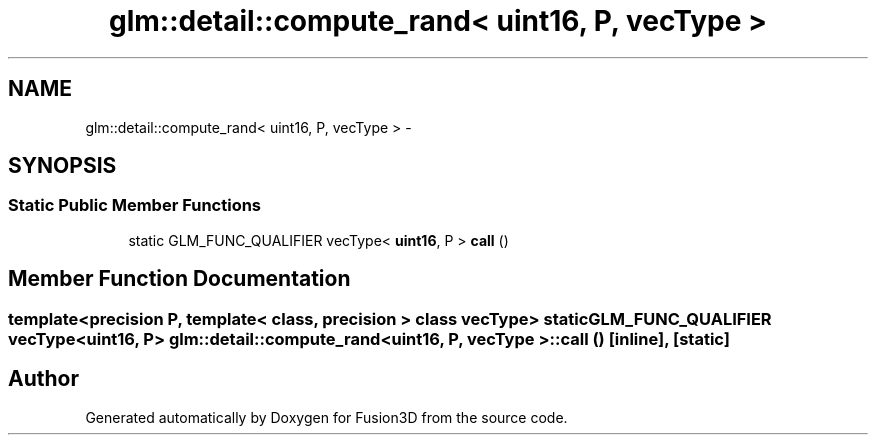 .TH "glm::detail::compute_rand< uint16, P, vecType >" 3 "Tue Nov 24 2015" "Version 0.0.0.1" "Fusion3D" \" -*- nroff -*-
.ad l
.nh
.SH NAME
glm::detail::compute_rand< uint16, P, vecType > \- 
.SH SYNOPSIS
.br
.PP
.SS "Static Public Member Functions"

.in +1c
.ti -1c
.RI "static GLM_FUNC_QUALIFIER vecType< \fBuint16\fP, P > \fBcall\fP ()"
.br
.in -1c
.SH "Member Function Documentation"
.PP 
.SS "template<precision P, template< class, precision > class vecType> static GLM_FUNC_QUALIFIER vecType<\fBuint16\fP, P> \fBglm::detail::compute_rand\fP< \fBuint16\fP, P, vecType >::call ()\fC [inline]\fP, \fC [static]\fP"


.SH "Author"
.PP 
Generated automatically by Doxygen for Fusion3D from the source code\&.
